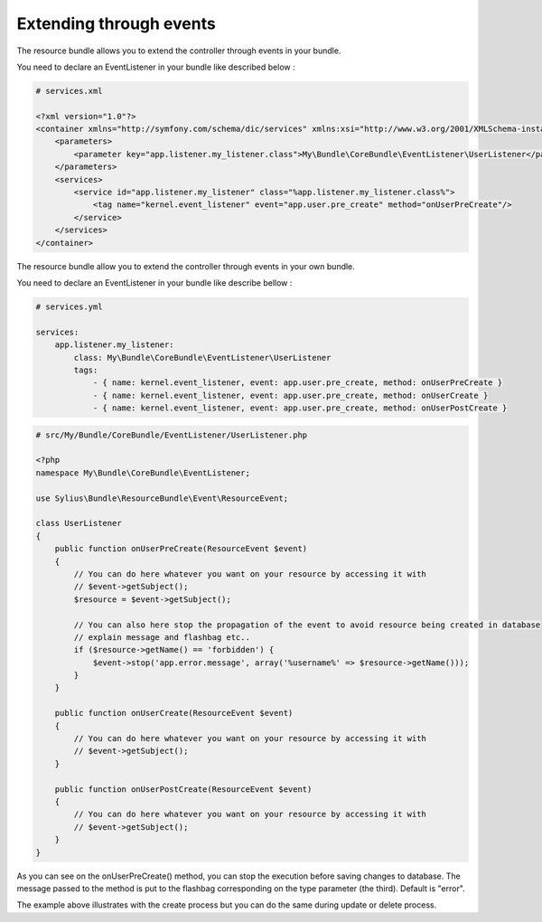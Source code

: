 Extending through events
========================

The resource bundle allows you to extend the controller through events in your bundle.

You need to declare an EventListener in your bundle like described below :

.. code-block:: xml

    # services.xml

    <?xml version="1.0"?>
    <container xmlns="http://symfony.com/schema/dic/services" xmlns:xsi="http://www.w3.org/2001/XMLSchema-instance" xsi:schemaLocation="http://symfony.com/schema/dic/services http://symfony.com/schema/dic/services/services-1.0.xsd"
        <parameters>
            <parameter key="app.listener.my_listener.class">My\Bundle\CoreBundle\EventListener\UserListener</parameter>
        </parameters>
        <services>
            <service id="app.listener.my_listener" class="%app.listener.my_listener.class%">
                <tag name="kernel.event_listener" event="app.user.pre_create" method="onUserPreCreate"/>
            </service>
        </services>
    </container>

The resource bundle allow you to extend the controller through events in your own bundle.

You need to declare an EventListener in your bundle like describe bellow :

.. code-block:: yaml

    # services.yml

    services:
        app.listener.my_listener:
            class: My\Bundle\CoreBundle\EventListener\UserListener
            tags:
                - { name: kernel.event_listener, event: app.user.pre_create, method: onUserPreCreate }
                - { name: kernel.event_listener, event: app.user.pre_create, method: onUserCreate }
                - { name: kernel.event_listener, event: app.user.pre_create, method: onUserPostCreate }

.. code-block:: php

    # src/My/Bundle/CoreBundle/EventListener/UserListener.php

    <?php
    namespace My\Bundle\CoreBundle\EventListener;

    use Sylius\Bundle\ResourceBundle\Event\ResourceEvent;

    class UserListener
    {
        public function onUserPreCreate(ResourceEvent $event)
        {
            // You can do here whatever you want on your resource by accessing it with
            // $event->getSubject();
            $resource = $event->getSubject();

            // You can also here stop the propagation of the event to avoid resource being created in database
            // explain message and flashbag etc..
            if ($resource->getName() == 'forbidden') {
                $event->stop('app.error.message', array('%username%' => $resource->getName()));
            }
        }

        public function onUserCreate(ResourceEvent $event)
        {
            // You can do here whatever you want on your resource by accessing it with
            // $event->getSubject();
        }

        public function onUserPostCreate(ResourceEvent $event)
        {
            // You can do here whatever you want on your resource by accessing it with
            // $event->getSubject();
        }
    }

As you can see on the onUserPreCreate() method, you can stop the execution before saving changes to database.
The message passed to the method is put to the flashbag corresponding on the type parameter (the third). Default is "error".

The example above illustrates with the create process but you can do the same during update or delete process.
